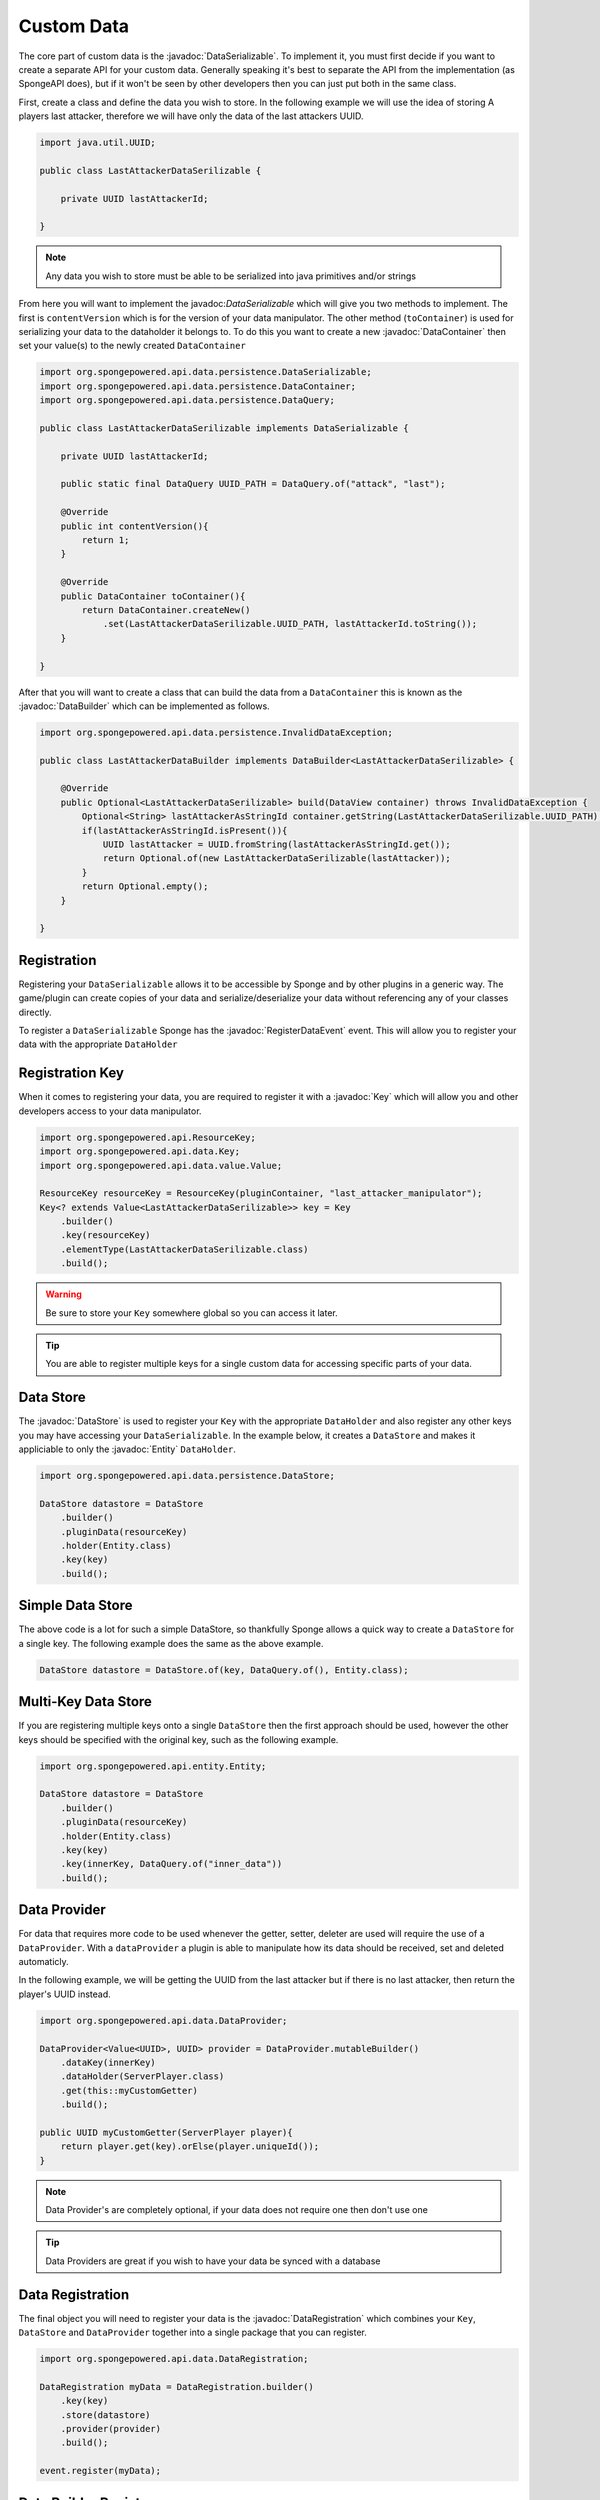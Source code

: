 ===========
Custom Data
===========

.. javadoc-import::
    org.spongepowered.api.data.DataHolder
    org.spongepowered.api.data.DataManager
    org.spongepowered.api.data.DataRegistration
    org.spongepowered.api.data.Key
    org.spongepowered.api.data.persistence.DataContentUpdater
    org.spongepowered.api.data.persistence.DataContainer
    org.spongepowered.api.data.persistence.DataBuilder
    org.spongepowered.api.data.persistence.DataQuery
    org.spongepowered.api.data.persistence.DataSerializable
    org.spongepowered.api.data.persistence.DataStore
    org.spongepowered.api.data.value.MapValue
    org.spongepowered.api.data.value.Value
    org.spongepowered.api.entity.Entity
    org.spongepowered.api.event.lifecycle.RegisterDataEvent



The core part of custom data is the :javadoc:`DataSerializable`. To implement it, you must first decide if you want to 
create a separate API for your custom data. Generally speaking it's best to separate the API from the implementation 
(as SpongeAPI does), but if it won't be seen by other developers then you can just put both in the same class.

First, create a class and define the data you wish to store. In the following example we will use the idea of storing A
players last attacker, therefore we will have only the data of the last attackers UUID.

.. code-block:: java

    import java.util.UUID;

    public class LastAttackerDataSerilizable {
    
        private UUID lastAttackerId;
    
    }

.. note::

    Any data you wish to store must be able to be serialized into java primitives and/or strings


From here you will want to implement the javadoc:`DataSerializable` which will give you two methods to implement. The
first is ``contentVersion`` which is for the version of your data manipulator. The other method (``toContainer``) is 
used for serializing your data to the dataholder it belongs to. To do this you want to create a new :javadoc:`DataContainer`
then set your value(s) to the newly created ``DataContainer``


.. code-block:: java

    import org.spongepowered.api.data.persistence.DataSerializable;
    import org.spongepowered.api.data.persistence.DataContainer;
    import org.spongepowered.api.data.persistence.DataQuery;

    public class LastAttackerDataSerilizable implements DataSerializable {
    
        private UUID lastAttackerId;

        public static final DataQuery UUID_PATH = DataQuery.of("attack", "last");

        @Override
        public int contentVersion(){
            return 1;
        }

        @Override
        public DataContainer toContainer(){
            return DataContainer.createNew()
                .set(LastAttackerDataSerilizable.UUID_PATH, lastAttackerId.toString());
        }
    
    }    

After that you will want to create a class that can build the data from a ``DataContainer`` this is known as 
the :javadoc:`DataBuilder` which can be implemented as follows.

.. code-block:: java

    import org.spongepowered.api.data.persistence.InvalidDataException;

    public class LastAttackerDataBuilder implements DataBuilder<LastAttackerDataSerilizable> {
    
        @Override
        public Optional<LastAttackerDataSerilizable> build(DataView container) throws InvalidDataException {
            Optional<String> lastAttackerAsStringId container.getString(LastAttackerDataSerilizable.UUID_PATH);
            if(lastAttackerAsStringId.isPresent()){
                UUID lastAttacker = UUID.fromString(lastAttackerAsStringId.get());
                return Optional.of(new LastAttackerDataSerilizable(lastAttacker));
            }
            return Optional.empty();
        }
    
    }


Registration
============

Registering your ``DataSerializable`` allows it to be accessible by Sponge and by other plugins in a generic way. The
game/plugin can create copies of your data and serialize/deserialize your data without referencing any of your classes
directly.

To register a ``DataSerializable`` Sponge has the :javadoc:`RegisterDataEvent` event. This will allow you to register
your data with the appropriate ``DataHolder``

Registration Key
================

When it comes to registering your data, you are required to register it with a :javadoc:`Key` which will allow you and
other developers access to your data manipulator.


.. code-block:: java

    import org.spongepowered.api.ResourceKey;
    import org.spongepowered.api.data.Key;
    import org.spongepowered.api.data.value.Value;

    ResourceKey resourceKey = ResourceKey(pluginContainer, "last_attacker_manipulator");
    Key<? extends Value<LastAttackerDataSerilizable>> key = Key
        .builder()
        .key(resourceKey)
        .elementType(LastAttackerDataSerilizable.class)
        .build();

.. warning::

    Be sure to store your ``Key`` somewhere global so you can access it later.

.. tip::

    You are able to register multiple keys for a single custom data for accessing specific parts of your data.

Data Store
==========

The :javadoc:`DataStore` is used to register your ``Key`` with the appropriate ``DataHolder`` and also register
any other keys you may have accessing your ``DataSerializable``. In the example below, it creates a ``DataStore``
and makes it appliciable to only the :javadoc:`Entity` ``DataHolder``.

.. code-block:: java

    import org.spongepowered.api.data.persistence.DataStore;

    DataStore datastore = DataStore
        .builder()
        .pluginData(resourceKey)
        .holder(Entity.class)
        .key(key)
        .build();

Simple Data Store
=================

The above code is a lot for such a simple DataStore, so thankfully Sponge allows a quick way to create a ``DataStore``
for a single key. The following example does the same as the above example.

.. code-block:: java

    DataStore datastore = DataStore.of(key, DataQuery.of(), Entity.class);

Multi-Key Data Store
====================

If you are registering multiple keys onto a single ``DataStore`` then the first approach should be used, however the
other keys should be specified with the original key, such as the following example.

.. code-block:: java

    import org.spongepowered.api.entity.Entity;

    DataStore datastore = DataStore
        .builder()
        .pluginData(resourceKey)
        .holder(Entity.class)
        .key(key)
        .key(innerKey, DataQuery.of("inner_data"))
        .build();

Data Provider
=============

For data that requires more code to be used whenever the getter, setter, deleter are used will require the use of
a ``DataProvider``. With a ``dataProvider`` a plugin is able to manipulate how its data should be received, set and
deleted automaticly. 

In the following example, we will be getting the UUID from the last attacker but if there is no last attacker, then
return the player's UUID instead.

.. code-block:: java

    import org.spongepowered.api.data.DataProvider;

    DataProvider<Value<UUID>, UUID> provider = DataProvider.mutableBuilder()
        .dataKey(innerKey)
        .dataHolder(ServerPlayer.class)
        .get(this::myCustomGetter)
        .build();

    public UUID myCustomGetter(ServerPlayer player){
        return player.get(key).orElse(player.uniqueId());
    }

.. note::

    Data Provider's are completely optional, if your data does not require one then don't use one

.. tip::

    Data Providers are great if you wish to have your data be synced with a database


Data Registration
=================

The final object you will need to register your data is the :javadoc:`DataRegistration` which combines 
your ``Key``, ``DataStore`` and ``DataProvider`` together into a single package that you can register.

.. code-block:: java

    import org.spongepowered.api.data.DataRegistration;

    DataRegistration myData = DataRegistration.builder()
        .key(key)
        .store(datastore)
        .provider(provider)
        .build();

    event.register(myData);

Data Builder Register
=====================

The final part of your custom data registration is registering the data builder so your data can be
constructed upon reboot. This is registered though the :javadoc:`DataManager`, although it is recommended
that you register it within the ``RegisterDataEvent``.

.. code-block:: java

    Sponge.dataManager().registerBuilder(LastAttackerDataSerilizable.class, new LastAttackerDataBuilder());

Simple Custom Data
==================

All of above is a lot of work if you are just wanting to register a java primitive or ``String`` to
a ``DataHolder``. Thankfully there is a much shorter way to do all of that. 

.. code-block:: java

    Key<? extends Value<String>> key = Key.from(pluginContainer, "my_simple_data", String.class);
    DataRegistration myData = DataRegistration.of(key, ServerPlayer.class);
    event.register(myData);

Updating Data Manipulator
=========================

You may wish to update the data found within a DataHolder to a new and improved ``DataManipualator``. 
This can be done with the use of the :javadoc:`DataContentUpdater` interface. In the example below
we will be adding a field of the nano second the attack occurred, with the update value being ``LocalDateTime.MIN``. 

.. code-block:: java

    import org.spongepowered.api.data.persistence.DataContentUpdater;

    public class LastAttackerUpdater implements DataContentUpdater {
    
        @Override
        public int inputVersion(){
            return 1;
        }

        @Override
        public int outputVersion(){
            return 2;
        }

        @Override
        public DataView update(DataView view){
            view.set(DataQuery.of("attack", "occured"), LocalDateTime.MIN.getNano());
            return view;
        }
    
    }

This can then be registered with your ``DataStore``, whereby specifying a version number
on the ``pluginData`` function will allow you to register your ``DataContentUpdater``.

.. code-block:: java

    DataStore.builder()
        .pluginData(resourceKey, 1)
        .updater(new LastAttackerUpdater())
        //continue with the normal registeration


